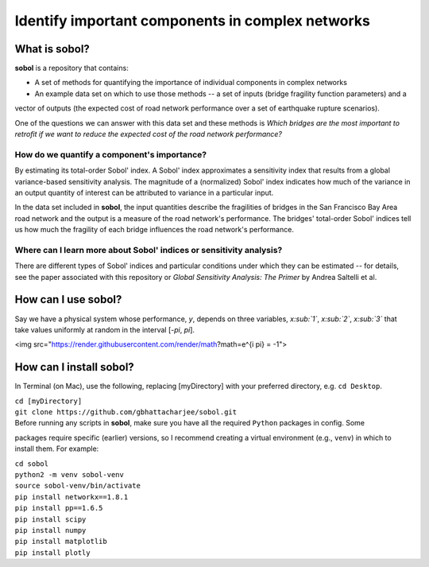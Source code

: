 .. |br| raw:: html

=================================================
Identify important components in complex networks
=================================================

What is **sobol**?
==================

**sobol** is a repository that contains:

* A set of methods for quantifying the importance of individual components in complex networks
* An example data set on which to use those methods -- a set of inputs (bridge fragility function parameters) and a
vector of outputs (the expected cost of road network performance over a set of earthquake rupture scenarios).

One of the questions we can answer with this data set and these methods is *Which bridges are the most important to
retrofit if we want to reduce the expected cost of the road network performance?*

How do we quantify a component's importance?
--------------------------------------------

By estimating its total-order Sobol' index. A Sobol' index approximates a sensitivity index that results from a
global variance-based sensitivity analysis. The magnitude of a (normalized) Sobol' index indicates how much of the
variance in an output quantity of interest can be attributed to variance in a particular input.

In the data set included in **sobol**, the input quantities describe the fragilities of bridges in the San Francisco
Bay Area road network and the output is a measure of the road network's performance. The bridges' total-order Sobol'
indices tell us how much the fragility of each bridge influences the road network's performance.

Where can I learn more about Sobol' indices or sensitivity analysis?
--------------------------------------------------------------------

There are different types of Sobol' indices and particular conditions
under which they can be estimated -- for details, see the paper associated with this repository or *Global
Sensitivity Analysis: The Primer* by Andrea Saltelli et al.

How can I use **sobol**?
========================

Say we have a physical system whose performance, *y*, depends on three variables, *x\ :sub:`1`*, *x\ :sub:`2`*, *x\
:sub:`3`* that take values uniformly at random in the interval [*-\pi*, *\pi*].

<img src="https://render.githubusercontent.com/render/math?math=e^{i \pi} = -1">

How can I install **sobol**?
============================

In Terminal (on Mac), use the following, replacing [myDirectory] with your preferred directory, e.g. ``cd Desktop``.

| ``cd [myDirectory]``
| ``git clone https://github.com/gbhattacharjee/sobol.git``

| Before running any scripts in **sobol**, make sure you have all the required ``Python`` packages in config. Some
packages require specific (earlier) versions, so I recommend creating a virtual environment (e.g., ``venv``) in which
to install them. For example:

| ``cd sobol``
| ``python2 -m venv sobol-venv``
| ``source sobol-venv/bin/activate``
| ``pip install networkx==1.8.1``
| ``pip install pp==1.6.5``
| ``pip install scipy``
| ``pip install numpy``
| ``pip install matplotlib``
| ``pip install plotly``


